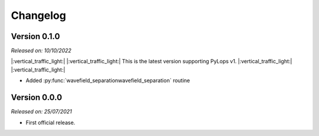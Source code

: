 .. _changlog:

Changelog
=========

Version 0.1.0
-------------

*Released on: 10/10/2022*

|:vertical_traffic_light:| |:vertical_traffic_light:| This is the latest version supporting PyLops v1.
|:vertical_traffic_light:| |:vertical_traffic_light:|

* Added :py:func:`wavefield_separationwavefield_separation` routine



Version 0.0.0
-------------

*Released on: 25/07/2021*

* First official release.
